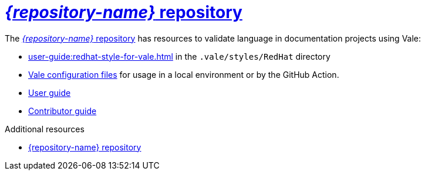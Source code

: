 :_module-type: CONCEPT

[id="con_vale-at-red-hat-repository_{context}"]
= link:{repository-url}[_{repository-name}_ repository]

The link:{repository-url}[_{repository-name}_ repository] has resources to validate language in documentation projects using Vale:

* xref:user-guide:redhat-style-for-vale.adoc[] in the `.vale/styles/RedHat` directory
* xref:user-guide:glossary.adoc#vale-configuration-file_{context}[Vale configuration files] for usage in a local environment or by the GitHub Action.
* xref:user-guide:introduction.adoc[User guide]
* xref:contributor-guide:contributing.adoc[Contributor guide]


.Additional resources

* link:{repository-url}[{repository-name} repository]
